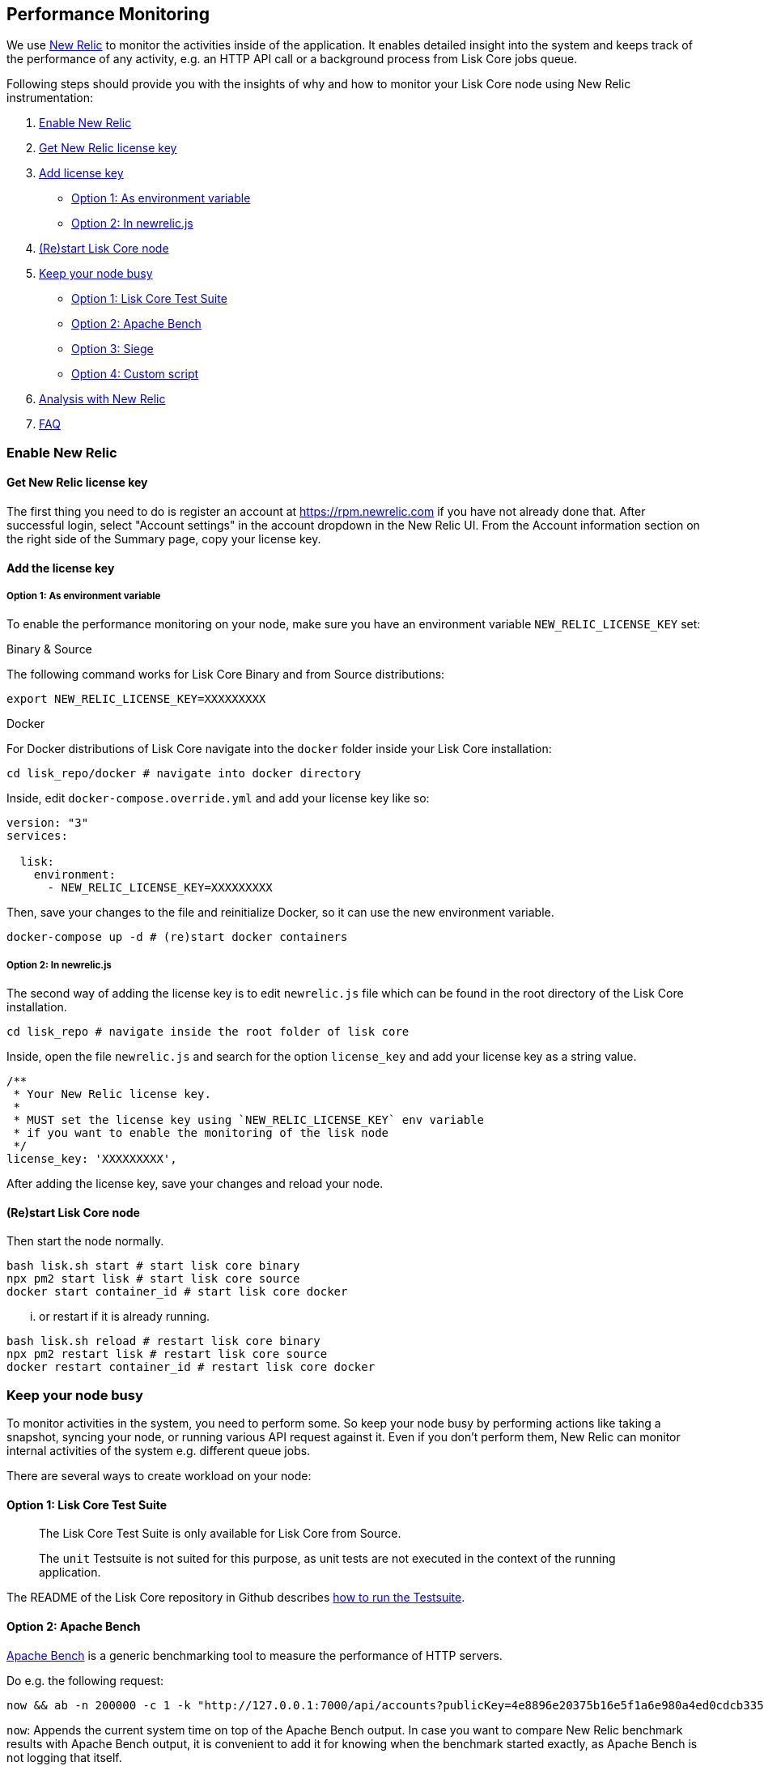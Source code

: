 [[performance-monitoring]]
Performance Monitoring
----------------------

We use http://newrelic.com/[New Relic] to monitor the activities inside
of the application. It enables detailed insight into the system and
keeps track of the performance of any activity, e.g. an HTTP API call or
a background process from Lisk Core jobs queue.

Following steps should provide you with the insights of why and how to
monitor your Lisk Core node using New Relic instrumentation:

1.  link:#enable-new-relic[Enable New Relic]
2.  link:#get-new-relic-license-key[Get New Relic license key]
3.  link:#add-license-key[Add license key]
* link:#option-1-as-environment-variable[Option 1: As environment
variable]
* link:#option-2-in-newrelicjs[Option 2: In newrelic.js]
4.  link:#restart-lisk-core-node[(Re)start Lisk Core node]
5.  link:#keep-your-node-busy[Keep your node busy]

* link:#option-1-lisk-core-test-suite[Option 1: Lisk Core Test Suite]
* link:#option-2-apache-bench[Option 2: Apache Bench]
* link:#option-3-siege[Option 3: Siege]
* link:#option-4-custom-script[Option 4: Custom script]

1.  link:#analysis-with-new-relic[Analysis with New Relic]
2.  link:#faq[FAQ]

[[enable-new-relic]]
Enable New Relic
~~~~~~~~~~~~~~~~

[[get-new-relic-license-key]]
Get New Relic license key
^^^^^^^^^^^^^^^^^^^^^^^^^

The first thing you need to do is register an account at
https://rpm.newrelic.com if you have not already done that. After
successful login, select "Account settings" in the account dropdown in
the New Relic UI. From the Account information section on the right side
of the Summary page, copy your license key.

[[add-the-license-key]]
Add the license key
^^^^^^^^^^^^^^^^^^^

[[option-1-as-environment-variable]]
Option 1: As environment variable
+++++++++++++++++++++++++++++++++

To enable the performance monitoring on your node, make sure you have an
environment variable `NEW_RELIC_LICENSE_KEY` set:

[[binary-source]]
Binary & Source

The following command works for Lisk Core Binary and from Source
distributions:

[source,bash]
----
export NEW_RELIC_LICENSE_KEY=XXXXXXXXX
----

[[docker]]
Docker

For Docker distributions of Lisk Core navigate into the `docker` folder
inside your Lisk Core installation:

[source,bash]
----
cd lisk_repo/docker # navigate into docker directory
----

Inside, edit `docker-compose.override.yml` and add your license key like
so:

....
version: "3"
services:

  lisk:
    environment:
      - NEW_RELIC_LICENSE_KEY=XXXXXXXXX
....

Then, save your changes to the file and reinitialize Docker, so it can
use the new environment variable.

[source,bash]
----
docker-compose up -d # (re)start docker containers
----

[[option-2-in-newrelic.js]]
Option 2: In newrelic.js
++++++++++++++++++++++++

The second way of adding the license key is to edit `newrelic.js` file
which can be found in the root directory of the Lisk Core installation.

[source,bash]
----
cd lisk_repo # navigate inside the root folder of lisk core
----

Inside, open the file `newrelic.js` and search for the option
`license_key` and add your license key as a string value.

....
/**
 * Your New Relic license key.
 *
 * MUST set the license key using `NEW_RELIC_LICENSE_KEY` env variable
 * if you want to enable the monitoring of the lisk node
 */
license_key: 'XXXXXXXXX',
....

After adding the license key, save your changes and reload your node.

[[restart-lisk-core-node]]
(Re)start Lisk Core node
^^^^^^^^^^^^^^^^^^^^^^^^

Then start the node normally.

[source,bash]
----
bash lisk.sh start # start lisk core binary
npx pm2 start lisk # start lisk core source
docker start container_id # start lisk core docker
----

... or restart if it is already running.

[source,bash]
----
bash lisk.sh reload # restart lisk core binary
npx pm2 restart lisk # restart lisk core source
docker restart container_id # restart lisk core docker
----

[[keep-your-node-busy]]
Keep your node busy
~~~~~~~~~~~~~~~~~~~

To monitor activities in the system, you need to perform some. So keep
your node busy by performing actions like taking a snapshot, syncing
your node, or running various API request against it. Even if you don't
perform them, New Relic can monitor internal activities of the system
e.g. different queue jobs.

There are several ways to create workload on your node:

[[option-1-lisk-core-test-suite]]
Option 1: Lisk Core Test Suite
^^^^^^^^^^^^^^^^^^^^^^^^^^^^^^

_____________________________________________________________________
The Lisk Core Test Suite is only available for Lisk Core from Source.
_____________________________________________________________________

______________________________________________________________________________________________________________________________
The `unit` Testsuite is not suited for this purpose, as unit tests are
not executed in the context of the running application.
______________________________________________________________________________________________________________________________

The README of the Lisk Core repository in Github describes
https://github.com/LiskHQ/lisk-sdk/tree/development/lisk#tests[how to
run the Testsuite].

[[option-2-apache-bench]]
Option 2: Apache Bench
^^^^^^^^^^^^^^^^^^^^^^

https://httpd.apache.org/docs/2.4/programs/ab.html[Apache Bench] is a
generic benchmarking tool to measure the performance of HTTP servers.

Do e.g. the following request:

[source,bash]
----
now && ab -n 200000 -c 1 -k "http://127.0.0.1:7000/api/accounts?publicKey=4e8896e20375b16e5f1a6e980a4ed0cdcb3356e99e965e923804593669c87ad2"
----

`now`: Appends the current system time on top of the Apache Bench
output. In case you want to compare New Relic benchmark results with
Apache Bench output, it is convenient to add it for knowing when the
benchmark started exactly, as Apache Bench is not logging that itself.

`-n`: The number of requests that are executed

`-c`: The number of requests to perform in parallel.

`-k`: Enable the HTTP KeepAlive feature, i.e., perform multiple requests
within one HTTP session.

[[option-3-siege]]
Option 3: Siege
^^^^^^^^^^^^^^^

https://www.joedog.org/siege-manual[Siege] is another tool for
benchmarking the performance of HTTP servers.

Do e.g. the following request:

[source,bash]
----
siege -c 10 -t 30m http://127.0.0.1:7000/api/blocks
----

`-c`: Number of requests to perform in parallel.

`-t`: Allows you to run the test for a selected period.

[[option-4-custom-script]]
Option 4: Custom script
^^^^^^^^^^^^^^^^^^^^^^^

Feel free to write your own custom scripts and specify the order and
amount of actions you want the node to perform during the analysis,
depending on a special use case or a scenario you want to benchmark.

[[analysis-with-new-relic]]
Analysis with New Relic
~~~~~~~~~~~~~~~~~~~~~~~

Let's take a case study, we want to analyze the performance of API
`GET /api/transactions` endpoint, to figure out:

1.  If there is any bottleneck in the database level
2.  Which of the database query is taking most of the time

Here are the steps we follow:

[source,bash]
----
$ cd ~/lisk_repo 
~/lisk_repo $ export NEW_RELIC_LICENSE_KEY=xxxxxxxxxxx
~/lisk_repo $ npx pm2 start lisk
----

Now start making some requests using Siege:

[source,bash]
----
siege -c 10 -t 5m http://127.0.0.1:4000/api/transactions
----

The script will automatically keep on sending the HTTP requests against
your node for 5 minutes (`-t 5m`). During that time please keep in mind:

1.  You may want to disable the cache on the node to get real
performance analysis. To do this, set `cacheEnabled` in configuration to
`false`.
2.  You might not see the viable results if your development blockchain
dataset is empty. This could be changed by running your tests against
the Testnet data.
3.  It may take a couple of minutes to show the analyzed results in the
New Relic interface so be patient.

To see the New Relic instrumentation results, please log in to
https://rpm.newrelic.com, and select `APM` from the top menu.

The first screen is the list of applications. Depending on which network
you run your node in, you will see the application title as shown in the
image below.

image:assets/app_dashboard.png[Apps List UI]

Please select the specific application by clicking its name. You will
see the following dashboard:

image:assets/dashboard.png[Dashboard UI]

To know fine-grained details of this dashboard, please read
https://learn.newrelic.com/courses/intro_apm. For now, since during the
experiment we only executed the HTTP requests against our node
(`GET /api/transactions`), there is only one section having interesting
results. Please select "Transactions" from the left menu in the above
screen. See detailed instructions in the below image.

________________________________________________________________________________________________________________________________________
To clarify, New Relic transactions have no relation with Lisk
transactions. It's just the grouping term New Relic use to show
analytics.
________________________________________________________________________________________________________________________________________

image:assets/transactions.png[Transactions UI]

In the above image the most valuable information for us is highlighted
in the rectangle, which provides us with the following information:

1.  Most of the time (56%) was spent in ExpressJS which is a Node.js
module.
2.  During the experiment, one database view (`trs_list`) and one
database table (`delegates`) were involved in the persistence layer.
3.  Querying to database table `delegates` was quick.
4.  While query to database view `trs_list` was a bit expensive.
5.  On average API calls for `GET /api/transactions` took 122ms.

If you want this information in a tabular form to present somewhere,
please click on the "Show all transactions table" link. Then you will
see a view like this.

image:assets/transactions_data.png[Transactions Data]

From this screen you can see:

1.  In selected time range we made 14252 total requests to
`GET /api/transactions`.
2.  The slowest request took 2.17 seconds.
3.  The fastest request took 10ms.
4.  The average time for requests is 122ms while the standard deviation
is 213ms.
5.  Difference between average and standard deviation shows there were
small spikes between requests.
6.  You can export data to CSV format from this screen to keep a record
or share with others.

Now if we want to debug deeper which transactions actually took 2.17
seconds, please go back to the previous screen, scroll down a bit and
you will see transaction traces.

image:assets/trace_list.png[Trace list]

Here you can see an overview of an individual transaction which took
longer time and is considered as "slow". The threshold which defines the
"slow" transactions is configured in file `newrelic.js` under
`transaction_tracer.explain_threshold`, which is currently 100ms- every
request which took more than 100ms will be considered as "slow" and
logged as the trace by New Relic. Let's debug further and verify what
made this request "slow", by clicking on any of the trace links in the
list.

image:assets/trace_summary.png[Trace summary]

As shown on the above trace summary, most of the transaction's time was
spent in two functions `modules.transactions.shared.getTransactions` and
`Middleware: bound logClientConnections`. You can go to trace detail to
see more information and call stack. You can also click on "Database
queries" to see which queries were executed during this request.

It's also possible to find the database query which is taking most of
the time. To do this, please click on the left side menu for "Database"
and then sort by "Most time consuming" and then select the top of the
list.

image:assets/database_query.png[Database Queries]

Scroll down on the page shown above, you will see the slow queries shown
below:

image:assets/slow_queries.png[Slow Queries]

By analyzing the above diagrams, we can conclude the following assuming
that all stats are strictly within experiment time range:

1.  The slowest queries in the system are queries for `trs_list` view.
2.  For that database view `trs_list` the slowest query is the
`SELECT count(*) FROM trs_list` which took 2.13 seconds.
3.  There are few other queries in the on `trs_list` view which took
more than 1 second time.
4.  If you click on the top slow query, you will notice the query was
executed during `GET /api/transactions`.

image:assets/query_detail.png[Query Detail]

We hope the above use case helps you to understand the usage and
benefits of New Relic. Please let us know if you want to know more.

[[faq]]
FAQ
~~~

*I am not seeing Lisk Data in the New Relic APM dashboard?*

Please make sure to check following.

1.  Are you using a valid license key to your account?
2.  Have you exported the license key on the node where you are running
Lisk?
3.  Have you selected the proper time range in New Relic APM?
4.  Are you looking on the right page? E.g. you may be searching web
transactions but you had selected Non-Web transactions in UI.
5.  If you just run the node, give it a few minutes let New Relic crunch
the data and show in UI.

*Are the performance measures consistent?*

1.  As far as you are using the same machine specification to run
different scenarios, the stats will be consistent.
2.  We recommend to not benchmark on your development machine, as it can
have another workload during different test runs.
3.  If you are using AB or Siege, always use the same number of
connections to simulate the same request load on a node.

*How is it useful for me as a Delegate or Exchange?*

1.  Performance of the machine may affect the behavior of interacting
with the node.
2.  You can create alert policies on New Relic to inform you when your
app taking more memory.
3.  You can set alerts to see if the database is getting slow.
4.  You can track if some errors occurred in the system, which were not
handled properly.

